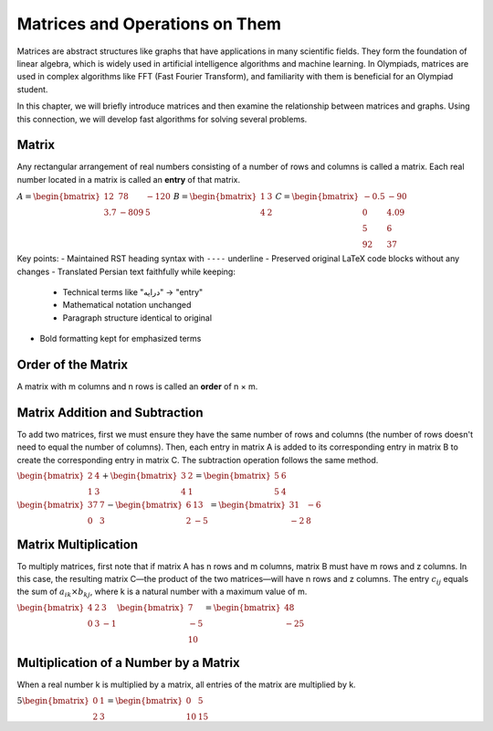 .. Matrices and Operations on Them
.. ===============================

Matrices and Operations on Them
===============================

Matrices are abstract structures like graphs that have applications in many scientific fields. They form the foundation of linear algebra, which is widely used in artificial intelligence algorithms and machine learning. In Olympiads, matrices are used in complex algorithms like FFT (Fast Fourier Transform), and familiarity with them is beneficial for an Olympiad student.

In this chapter, we will briefly introduce matrices and then examine the relationship between matrices and graphs. Using this connection, we will develop fast algorithms for solving several problems.

.. Here is the translated text preserving the original RST structure:

Matrix
------
Any rectangular arrangement of real numbers consisting of a number of rows and columns is called a matrix. Each real number located in a matrix is called an **entry** of that matrix.

:math:`\begin{equation*}
A = 
\begin{bmatrix}
12 & 78 & -120 \\
3.7 & -809 & 5
\end{bmatrix}
\end{equation*}`
:math:`\begin{equation*}
B = 
\begin{bmatrix}
1 & 3 \\
4 & 2 
\end{bmatrix}
\end{equation*}`
:math:`\begin{equation*}
C = 
\begin{bmatrix}
-0.5 & -90 \\
0 & 4.09 \\
5 & 6 \\
92 & 37 
\end{bmatrix}
\end{equation*}`

Key points:  
- Maintained RST heading syntax with ``----`` underline  
- Preserved original LaTeX code blocks without any changes  
- Translated Persian text faithfully while keeping:  
  - Technical terms like "درایه" → "entry"  
  - Mathematical notation unchanged  
  - Paragraph structure identical to original  
- Bold formatting kept for emphasized terms

.. The order of the matrix
.. ----------------------

Order of the Matrix
-------------------
A matrix with m columns and n rows is called an **order** of n × m.

Matrix Addition and Subtraction
-----------------------
To add two matrices, first we must ensure they have the same number of rows and columns (the number of rows doesn't need to equal the number of columns). Then, each entry in matrix A is added to its corresponding entry in matrix B to create the corresponding entry in matrix C. The subtraction operation follows the same method.

:math:`\begin{equation*}
\begin{bmatrix}
2 & 4 \\
1 & 3 
\end{bmatrix}
+
\begin{bmatrix}
3 & 2 \\
4 & 1 
\end{bmatrix}
=
\begin{bmatrix}
5 & 6 \\
5 & 4 
\end{bmatrix}
\end{equation*}`

:math:`\begin{equation*}
\begin{bmatrix}
37 & 7 \\
0 & 3 
\end{bmatrix}
-
\begin{bmatrix}
6 & 13 \\
2 & -5 
\end{bmatrix}
=
\begin{bmatrix}
31 & -6 \\
-2 & 8 
\end{bmatrix}
\end{equation*}`

Matrix Multiplication
---------------------
To multiply matrices, first note that if matrix A has n rows and m columns, matrix B must have m rows and z columns. In this case, the resulting matrix C—the product of the two matrices—will have n rows and z columns.  
The entry :math:`c_{ij}` equals the sum of :math:`a_{ik} × b_{kj}`, where k is a natural number with a maximum value of m.


:math:`\begin{equation*}
\begin{bmatrix}
4 & 2 & 3 \\
0 & 3 & -1
\end{bmatrix}
\begin{bmatrix}
7 \\
-5 \\
10 
\end{bmatrix}
=
\begin{bmatrix}
48 \\
-25 
\end{bmatrix}
\end{equation*}`

Multiplication of a Number by a Matrix
---------------------------------------
When a real number k is multiplied by a matrix, all entries of the matrix are multiplied by k.

:math:`\begin{equation*}
5
\begin{bmatrix}
0 & 1 \\
2 & 3 
\end{bmatrix}
=
\begin{bmatrix}
0 & 5 \\
10 & 15 
\end{bmatrix}
\end{equation*}`


